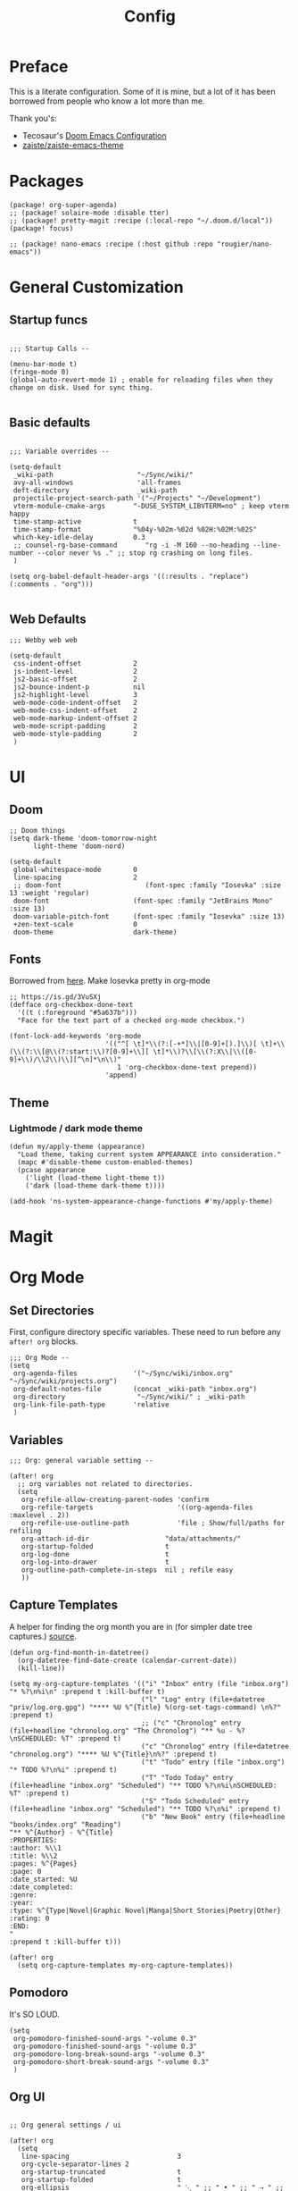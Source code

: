 #+TITLE: Config

* Preface

This is a literate configuration. Some of it is mine, but a lot of it has been
borrowed from people who know a lot more than me.

Thank you's:

-  Tecosaur's [[https://tecosaur.github.io/emacs-config/config.html][Doom Emacs Configuration]]
-  [[https://github.com/zaiste/zaiste-emacs-theme][zaiste/zaiste-emacs-theme]]

* Packages

#+BEGIN_SRC elisp :tangle packages.el
(package! org-super-agenda)
;; (package! solaire-mode :disable tter)
;; (package! pretty-magit :recipe (:local-repo "~/.doom.d/local"))
(package! focus)

;; (package! nano-emacs :recipe (:host github :repo "rougier/nano-emacs"))
#+END_SRC

* General Customization
** Startup funcs

#+BEGIN_SRC elisp :comments org

;;; Startup Calls --

(menu-bar-mode t)
(fringe-mode 0)
(global-auto-revert-mode 1) ; enable for reloading files when they change on disk. Used for sync thing.

#+END_SRC

** Basic defaults
#+BEGIN_SRC elisp

;;; Variable overrides --

(setq-default
 _wiki-path                     "~/Sync/wiki/"
 avy-all-windows                'all-frames
 deft-directory                 _wiki-path
 projectile-project-search-path '("~/Projects" "~/Development")
 vterm-module-cmake-args       "-DUSE_SYSTEM_LIBVTERM=no" ; keep vterm happy
 time-stamp-active             t
 time-stamp-format             "%04y-%02m-%02d %02H:%02M:%02S"
 which-key-idle-delay          0.3
 ;; counsel-rg-base-command       "rg -i -M 160 --no-heading --line-number --color never %s ." ;; stop rg crashing on long files.
 )

(setq org-babel-default-header-args '((:results . "replace") (:comments . "org")))

#+END_SRC
** Web Defaults


#+BEGIN_SRC elisp
;;; Webby web web

(setq-default
 css-indent-offset             2
 js-indent-level               2
 js2-basic-offset              2
 js2-bounce-indent-p           nil
 js2-highlight-level           3
 web-mode-code-indent-offset   2
 web-mode-css-indent-offset    2
 web-mode-markup-indent-offset 2
 web-mode-script-padding       2
 web-mode-style-padding        2
 )
#+END_SRC

* UI
** Doom

#+BEGIN_SRC elisp
;; Doom things
(setq dark-theme 'doom-tomorrow-night
      light-theme 'doom-nord)

(setq-default
 global-whitespace-mode        0
 line-spacing                  2
 ;; doom-font                     (font-spec :family "Iosevka" :size 13 :weight 'regular)
 doom-font                     (font-spec :family "JetBrains Mono" :size 13)
 doom-variable-pitch-font      (font-spec :family "Iosevka" :size 13)
 +zen-text-scale               0
 doom-theme                    dark-theme)
#+END_SRC

** Fonts
Borrowed from [[https://aliquote.org/post/enliven-your-emacs/][here]]. Make Iosevka pretty in org-mode

#+BEGIN_SRC elisp
;; https://is.gd/3VuSXj
(defface org-checkbox-done-text
  '((t (:foreground "#5a637b")))
  "Face for the text part of a checked org-mode checkbox.")

(font-lock-add-keywords 'org-mode
                        '(("^[ \t]*\\(?:[-+*]\\|[0-9]+[).]\\)[ \t]+\\(\\(?:\\[@\\(?:start:\\)?[0-9]+\\][ \t]*\\)?\\[\\(?:X\\|\\([0-9]+\\)/\\2\\)\\][^\n]*\n\\)"
                           1 'org-checkbox-done-text prepend))
                        'append)
#+END_SRC

** Theme
*** Lightmode / dark mode theme
#+begin_src elisp
(defun my/apply-theme (appearance)
  "Load theme, taking current system APPEARANCE into consideration."
  (mapc #'disable-theme custom-enabled-themes)
  (pcase appearance
    ('light (load-theme light-theme t))
    ('dark (load-theme dark-theme t))))

(add-hook 'ns-system-appearance-change-functions #'my/apply-theme)
#+end_src

* Magit
** COMMENT Pretty leaders.

This sets up Magit to have pretty icons with "commit leaders". Borrowed from [[http://www.modernemacs.com/post/pretty-magit/][here]].

#+BEGIN_SRC elisp

Magit --

Make magit render icons for common commit leaders (ex: "Fix:" becomes "")
(use-package! pretty-magit
  :init
  (pretty-magit "Feat" ? '(:foreground "slate gray" :height 1.0 :family "FontAwesome"))
  (pretty-magit "Add" ? '(:foreground "#375E97" :height 1.0 :family "FontAwesome"))
  (pretty-magit "Fix" ? '(:foreground "#FB6542" :height 1.0 :family "FontAwesome"))
  (pretty-magit "Clean" ? '(:foreground "#B5E655" :height 1.0 :family "FontAwesome"))
  (pretty-magit "Docs" ? '(:foreground "#FFBB00" :height 1.0 :family "FontAwesome"))
  (pretty-magit "Test" ? '(:foreground "#4BB5C1" :height 1.0 :family "FontAwesome"))
  (pretty-magit "Start" ? '(:foreground "#2ecc71" :height 1.0 :family "FontAwesome"))
  (pretty-magit "Stop" ? '(:foreground "#e74c3c" :height 1.0 :family "FontAwesome"))
  (pretty-magit "Refactor" ? '(:foreground "#9b59b6" :height 1.0 :family "FontAwesome"))
  (pretty-magit "master" ? '(:box nil :height 1.0 :family "github-octicons") t)
  (pretty-magit "origin" ? '(:box nil :height 1.0 :family "github-octicons") t))
#+END_SRC

* Org Mode
** Set Directories

First, configure directory specific variables. These need to run before any =after! org= blocks.
#+BEGIN_SRC elisp
;;; Org Mode --
(setq
 org-agenda-files              '("~/Sync/wiki/inbox.org" "~/Sync/wiki/projects.org")
 org-default-notes-file        (concat _wiki-path "inbox.org")
 org-directory                  "~/Sync/wiki/" ; _wiki-path
 org-link-file-path-type       'relative
 )
#+END_SRC

** Variables
#+BEGIN_SRC elisp
;;; Org: general variable setting --

(after! org
  ;; org variables not related to directories.
  (setq
   org-refile-allow-creating-parent-nodes 'confirm
   org-refile-targets                     '((org-agenda-files :maxlevel . 2))
   org-refile-use-outline-path            'file ; Show/full/paths for refiling
   org-attach-id-dir                   "data/attachments/"
   org-startup-folded                  t
   org-log-done                        t
   org-log-into-drawer                 t
   org-outline-path-complete-in-steps  nil ; refile easy
   ))
#+END_SRC

** Capture Templates

A helper for finding the org month you are in (for simpler date tree captures.) [[https://emacs.stackexchange.com/questions/48414/monthly-date-tree][source]].

#+BEGIN_SRC elisp
(defun org-find-month-in-datetree()
  (org-datetree-find-date-create (calendar-current-date))
  (kill-line))
#+END_SRC

#+BEGIN_SRC elisp
(setq my-org-capture-templates '(("i" "Inbox" entry (file "inbox.org") "* %?\n%i\n" :prepend t :kill-buffer t)
                                 ("l" "Log" entry (file+datetree "priv/log.org.gpg") "**** %U %^{Title} %(org-set-tags-command) \n%?" :prepend t)
                                 ;; ("c" "Chronolog" entry (file+headline "chronolog.org" "The Chronolog") "** %u - %?\nSCHEDULED: %T" :prepend t)
                                 ("c" "Chronolog" entry (file+datetree "chronolog.org") "**** %U %^{Title}\n%?" :prepend t)
                                 ("t" "Todo" entry (file "inbox.org") "* TODO %?\n%i" :prepend t)
                                 ("T" "Todo Today" entry (file+headline "inbox.org" "Scheduled") "** TODO %?\n%i\nSCHEDULED: %T" :prepend t)
                                 ("S" "Todo Scheduled" entry (file+headline "inbox.org" "Scheduled") "** TODO %?\n%i" :prepend t)
                                 ("b" "New Book" entry (file+headline "books/index.org" "Reading")
"** %^{Author} - %^{Title}
:PROPERTIES:
:author: %\\1
:title: %\\2
:pages: %^{Pages}
:page: 0
:date_started: %U
:date_completed:
:genre:
:year:
:type: %^{Type|Novel|Graphic Novel|Manga|Short Stories|Poetry|Other}
:rating: 0
:END:
"
:prepend t :kill-buffer t)))

(after! org
  (setq org-capture-templates my-org-capture-templates))
#+END_SRC

** COMMENT Org Agenda

Not really using agenda right now, but this was useful at one point.

*** Agenda setup.

#+BEGIN_SRC elisp
(after! org
  (set-popup-rule! "^\\*Org Agenda" :side 'bottom :size 0.75 :select t :ttl nil))

(after! org-agenda
  (org-super-agenda-mode)
  ;; stop cursor from going to the bottom of the agenda.
  (add-hook 'org-agenda-finalize-hook (lambda () (goto-char (point-min))) 90)
  (use-package! org-super-agenda :commands (org-super-agenda-mode))

  (setq
   org-agenda-start-with-log-mode t
   org-agenda-span 3
   org-agenda-block-separator ?-  ;; ?- is a "character" type. It evaluates to a num representing a char
   org-agenda-start-day "+0d"
   org-agenda-skip-scheduled-if-deadline-is-shown t
   org-agenda-skip-deadline-if-done t
   org-agenda-use-time-grid nil
   org-global-properties '(("Effort_ALL" . "0 0:10 0:20 0:30 0:45 1:00 1:30 2:00 3:00 4:00 6:00 8:00 10:00 20:00"))
   org-agenda-tags-column 80
   org-agenda-compact-blocks nil
   org-agenda-skip-scheduled-if-done t
   org-agenda-include-deadlines t
   org-deadline-warning-days 1
   )

  (setq org-agenda-custom-commands
        '(
          ("d" "Day"
           ((agenda "" ((org-agenda-span 'day)
                        (org-agenda-start-on-weekday nil) ;; recent
                        (org-super-agenda-groups
                         '((:discard (:todo "STRT"))
                           (:name "Logged" :log t :order 5)
                           (:name "On Hold" :todo "HOLD" :todo "WAIT" :order 4)
                           (:discard (:todo "DONE")) ;; don't show done (except in logged)
                           (:name "Habits" :tag "habits" :order 3)
                           (:name "Low Effort" :and (:effort> "0:10" :effort< "0:50") :order 1)
                           (:name "Today" :log nil :date today :scheduled today :deadline today :order 2)
                           (:discard (:anything t))))))

            (alltodo "" ((org-agenda-overriding-header "")
                         (org-super-agenda-groups
                          '(
                            (:name "Important" :tag "Important" :priority "A" :order 6)
                            (:name "Ongoing" :todo "STRT")
                            (:name "Due Soon" :deadline future :order 2)
                            (:name "Overdue" :deadline past)
                            ;; (:name "Low effort" :effort< "1:00")
                            ;; (:name "On Hold" :todo "HOLD" :todo "WAIT")
                            (:name "Active Projects" :todo "PROJ" :order 99)
                            (:discard (:anything t))))))))
          ("w" "Week"
           ((agenda "" ((org-agenda-span 'week)
                        (org-super-agenda-groups
                         '((:name "Today"
                            :log nil
                            :date today
                            :scheduled today
                            :deadline today
                            :order 1)))))

            (alltodo "" ((org-agenda-overriding-header "")
                         (org-super-agenda-groups
                          '(
                            (:name "Important" :tag "Important" :priority "A" :order 6)
                            (:name "Ongoing" :todo "STRT")
                            (:name "Due Soon" :deadline future :order 2)
                            (:name "Overdue" :deadline past)
                            (:name "Low effort" :effort< "1:00")
                            (:name "On Hold" :todo "HOLD" :todo "WAIT")
                            (:name "Active Projects" :todo "PROJ" :order 99)
                            (:discard (:anything t))))))))
          )))
#+END_SRC
*** Habit streak hook.

Shows count for habit streak in org agenda. see [[https://www.reddit.com/r/emacs/comments/awsvd1/need_help_to_show_current_streak_habit_as_a/][here.]]

#+BEGIN_SRC elisp
(defun org-habit-streak-count ()
  (goto-char (point-min))
  (while (not (eobp))
    ;;on habit line?
    (when (get-text-property (point) 'org-habit-p)
      (let ((streak 0)
            streak-broken)
        (move-to-column org-habit-graph-column)
        ;;until end of line
        (while (not (eolp))
          (if (= (char-after (point)) org-habit-completed-glyph)
              (if streak-broken
                  (setq streak 1
                        streak-broken nil)
                (setq streak (+ streak 1)))
            (setq streak-broken t))
          (forward-char 1))
        (end-of-line)
        (insert (number-to-string streak))))
    (forward-line 1)))
(add-hook 'org-agenda-finalize-hook 'org-habit-streak-count)
#+END_SRC

** Pomodoro

It's SO LOUD.

#+BEGIN_SRC elisp
(setq
 org-pomodoro-finished-sound-args "-volume 0.3"
 org-pomodoro-finished-sound-args "-volume 0.3"
 org-pomodoro-long-break-sound-args "-volume 0.3"
 org-pomodoro-short-break-sound-args "-volume 0.3"
 )
#+END_SRC

** Org UI
#+BEGIN_SRC elisp

;; Org general settings / ui

(after! org
  (setq
   line-spacing                           3
   org-cycle-separator-lines 2
   org-startup-truncated                  t
   org-startup-folded                     t
   org-ellipsis                           " ⋱ " ;; " • " ;; " ⇢ " ;; " ⋱ " ;;
   org-list-demote-modify-bullet          '(("+" . "-") ("-" . "+") ("*" . "+") ("1." . "a."))
   org-fontify-whole-heading-line         nil
   org-tags-column                        65
   org-image-actual-width                 400 ; set the width of inline images.
   ;; Habit glyphs
   org-habit-completed-glyph              ?x
   org-habit-show-all-today               t
   org-habit-preceding-days               7
   org-habit-today-glyph                  ?!
   ))
#+END_SRC

#+RESULTS:
: 8214

Enable inlining formatting (bold, italics /etc/ ); Also enable *mixed pitch mode*.

#+BEGIN_SRC elisp
(add-hook! 'org-mode-hook #'+org-pretty-mode #'mixed-pitch-mode)
#+END_SRC

Make it so mixed-pitch headings are not variable fonts.

#+BEGIN_SRC elisp
(after! mixed-pitch
  (pushnew! mixed-pitch-fixed-pitch-faces
            'org-level-1 'org-level-2 'org-level-3
            'org-level-4 'org-level-5 'org-level-6
            'org-level-7 'org-link
            )
  )
#+END_SRC

*** Heading font colours and ligatures.
#+BEGIN_SRC elisp
(add-hook! 'org-mode-hook #'+org-pretty-mode #'mixed-pitch-mode)

(after! org
  (setq-default
   org-todo-keyword-faces
   '(
     ("DONE"       :foreground "#7c7c75") ; :weight normal :underline t)
     ("[X]"        :foreground "#7c7c75") ;add-face :weight normal :underline t)
     ("PROJ"       :foreground "#7c7c75") ; :weight normal :underline t)
     ("WAIT"       :foreground "#9f7efe") ; :weight normal :underline t)
     ("[?]"        :foreground "#9f7efe") ; :weight normal :underline t)
     ("STRT"       :foreground "#0098dd") ; :weight normal :underline t)
     ("NEXT"       :foreground "#0098dd") ; :weight normal :underline t)
     ("TODO"       :foreground "#50a14f") ; :weight normal :underline t)
     ("[ ]"        :foreground "#50a14f") ; :weight normal :underline t)
     ("HOLD"       :foreground "#ff6480") ; :weight normal :underline t)
     ("[-]"        :foreground "#ff6480") ; :weight normal :underline t)
     ("ABRT"       :foreground "#ff6480") ; :weight normal :underline t)
     )))
#+END_SRC

#+BEGIN_SRC elisp
(after! org
  (appendq! +ligatures-extra-symbols
            `(:checkbox      "☐"
              :pending       "❍"
              :checkedbox    "☒"
              :list_property "∷"
              :results       "🠶"
              :begin_quote   "❮"
              :end_quote     "❯"
              :begin_export  "⯮"
              :end_export    "⯬"
              :priority_a   ,(propertize "⚑" 'face 'all-the-icons-red)
              :priority_b   ,(propertize "⬆" 'face 'all-the-icons-orange)
              :priority_c   ,(propertize "■" 'face 'all-the-icons-yellow)
              :priority_d   ,(propertize "⬇" 'face 'all-the-icons-green)
              :priority_e   ,(propertize "❓" 'face 'all-the-icons-blue)
              :em_dash       "—"))
  (set-ligatures! 'org-mode
    :merge t
    :checkbox      "[ ]"
    :pending       "[-]"
    :checkedbox    "[X]"
    :list_property "::"
    :results       "#+results:"
    :begin_quote   "#+begin_quote"
    :end_quote     "#+end_quote"
    :begin_export  "#+begin_export"
    :end_export    "#+end_export"
    :priority_a    "[#A]"
    :priority_b    "[#B]"
    :priority_c    "[#C]"
    :priority_d    "[#D]"
    :priority_e    "[#E]"
    :em_dash       "---"))
(plist-put +ligatures-extra-symbols :name "⁍") ; or › could be good?

#+END_SRC

*** Src backgrounds
Disable org mode src block backgrounds (cleans up backgrounds on headings when sections are folded):

#+BEGIN_SRC elisp
(custom-set-faces
  '(org-block-begin-line ((t (:background nil))))
  '(org-block-end-line   ((t (:background nil)))))
#+END_SRC

*** superstar
#+BEGIN_SRC elisp
(after! org-superstar
  (setq org-superstar-headline-bullets-list '("◉" "○" "●" "○" "●" "○" "●"))
  (setq  org-superstar-prettify-item-bullets t))
#+END_SRC
** Roam

#+BEGIN_SRC elisp

;; Org Roam Config

(defun tees/org-roam-template-head (file-under)
  (concat "#+TITLE: ${title}\n#+DATE_CREATED: <> \n#+DATE_UPDATED: <> \n#+FIRN_UNDER: " file-under "\n#+FIRN_LAYOUT: default\n\n"))

(use-package! org-roam
  :commands (org-roam-insert org-roam-find-file org-roam)
  :init
  (setq org-roam-directory "~/Sync/wiki/"
        org-roam-db-location "~/.org/org-roam.db"
        org-roam-link-title-format "%sº") ;; appends a  `º` to each Roam link.
  (map!
   :desc "Org-Roam-Insert" "C-c i" #'org-roam-insert
   :desc "Org-Roam-Find"   "C-c n" #'org-roam-find-file
   :leader
   :prefix "n"
   :desc "Org-Roam-Insert" "i" #'org-roam-insert
   :desc "Org-Roam-Find"   "/" #'org-roam-find-file
   :desc "Org-Roam-Buffer" "r" #'org-roam)
  :config
  (setq +org-roam-open-buffer-on-find-file nil)
  (setq org-roam-capture-templates
        `(("p" "project" entry (function org-roam--capture-get-point)
           ;; "r Entry item!"
           (file "~/.doom.d/templates/org-roam-project.org")
           :file-name "${slug}"
           :head ,(tees/org-roam-template-head "project")
           :unnarrowed t)
          ("r" "research" entry (function org-roam--capture-get-point)
           ;; "r Entry item!"
           (file "~/.doom.d/templates/org-roam-research.org")
           :file-name "${slug}"
           :head ,(tees/org-roam-template-head "research")
           :unnarrowed t)
          ("l" "log" plain (function org-roam--capture-get-point)
           "%?"
           :file-name "log/%<%Y-%m-%d-%H%M>-${slug}"
           :head ,(tees/org-roam-template-head "log")
           :unnarrowed t)
          ("d" "default" plain (function org-roam--capture-get-point)
           "%?"
           :file-name "${slug}"
           :head ,(tees/org-roam-template-head "general")
           :unnarrowed t)))
  )

#+END_SRC

* Bindings
** General

#+BEGIN_SRC elisp

;;; Custom Bindings --

(map!
 ;; -- <GLOBAL> --
 :desc "Switch to 1st workspace" :n  "s-1"   (λ! (+workspace/switch-to 0))
 :desc "Switch to 2nd workspace" :n  "s-2"   (λ! (+workspace/switch-to 1))
 :desc "Switch to 3rd workspace" :n  "s-3"   (λ! (+workspace/switch-to 2))
 :desc "Switch to 4th workspace" :n  "s-4"   (λ! (+workspace/switch-to 3))
 :desc "Switch to 5th workspace" :n  "s-5"   (λ! (+workspace/switch-to 4))
 :desc "Switch to 6th workspace" :n  "s-6"   (λ! (+workspace/switch-to 5))
 :desc "Switch to 7th workspace" :n  "s-7"   (λ! (+workspace/switch-to 6))
 :desc "Switch to 8th workspace" :n  "s-8"   (λ! (+workspace/switch-to 7))
 :desc "Switch to 9th workspace" :n  "s-9"   (λ! (+workspace/switch-to 8))
 :desc "Create workspace"        :n  "s-t"   (λ! (+workspace/new))

; ; -- <LEADER> --

 (:leader
    (:desc "tees" :prefix "v"
     :desc "M-X Alt"                   :n "v" #'execute-extended-command
     :desc "Focus it"                  :n "f" #'focus-mode
     :desc "Expand region"             :n "e" #'er/expand-region
     :desc "Hydra-Clock"               :n "c" #'tees/hydra-org-clock/body
     :desc "Hydra-Workspaces"          :n "w" #'tees/hydra-workspace-nav/body
     :desc "Hydra-Agenda"              :n "a" #'tees/hydra-org-agenda/body
     :desc "Hydra-Windows"             :n "l" #'tees/hydra-winnav/body
     :desc "Correct Spelling at Point" :n "s" #'flyspell-correct-word-before-point
     :desc "Correct Spelling at Point" :n "s" #'flyspell-correct-word-before-point
     )

    ;; additional org roam bindings to `SPC n`
    (:prefix-map ("n" . "notes")
      :desc "Org-Roam-Find"                "/" #'org-roam-find-file
       ;; :desc "Browse notes"                "/" #'+default/browse-notes

        )

    (:prefix-map ("k" . "lisp")
      :desc "sp-copy"              :n "c" #'sp-copy-sexp
      :desc "sp-kill"              :n "k" #'sp-kill-sexp
      :desc "sp-slurp"             :n "S" #'sp-forward-slurp-sexp
      :desc "sp-barf"              :n "B" #'sp-forward-barf-sexp
      :desc "sp-up"                :n "u" #'sp-up-sexp
      :desc "sp-down"              :n "d" #'sp-down-sexp
      :desc "sp-next"              :n "l" #'sp-next-sexp
      :desc "sp-prev"              :n "h" #'sp-previous-sexp)))
#+END_SRC

** OS X Specific

#+begin_src elisp

(global-set-key [(hyper a)] 'mark-whole-buffer)
(global-set-key [(hyper v)] 'yank)
(global-set-key [(hyper c)] 'kill-ring-save)
(global-set-key [(hyper s)] 'save-buffer)
(global-set-key [(hyper l)] 'goto-line)
(global-set-key [(hyper w)]
                (lambda () (interactive) (delete-window)))
(global-set-key [(hyper z)] 'undo)
(global-set-key [(hyper a)] 'mark-whole-buffer)
(global-set-key [(hyper v)] 'yank)
(global-set-key [(hyper c)] 'kill-ring-save)
(global-set-key [(hyper s)] 'save-buffer)
(global-set-key [(hyper l)] 'goto-line)
(global-set-key [(hyper w)]
                (lambda () (interactive) (delete-window)))
(global-set-key [(hyper z)] 'undo)

;; mac switch meta key
(defun mac-switch-meta nil
  "switch meta between Option and Command"
  (interactive)
  (if (eq mac-option-modifier nil)
      (progn
	(setq mac-option-modifier 'meta)
	(setq mac-command-modifier 'hyper)
	)
    (progn
      (setq mac-option-modifier nil)
      (setq mac-command-modifier 'meta)
      )
    )
  )

#+end_src

** Hydras
*** Agenda

#+BEGIN_SRC elisp
(defhydra tees/hydra-org-agenda (:pre (setq which-key-inhibit t)
                            :post (setq which-key-inhibit nil)
                            :hint none)
  "
Org agenda (_q_uit)

^Clock^      ^Visit entry^              ^Date^             ^Other^
^-----^----  ^-----------^------------  ^----^-----------  ^-----^---------
_ci_ in      _SPC_ in other window      _ds_ schedule      _gr_ reload
_co_ out     _TAB_ & go to location     _dd_ set deadline  _._  go to today
_cq_ cancel  _RET_ & del other windows  _dt_ timestamp     _gd_ go to date
_cj_ jump    _o_   link                 _+_  do later      ^^
^^           ^^                         _-_  do earlier    ^^
^^           ^^                         ^^                 ^^
^View^          ^Filter^                 ^Headline^         ^Toggle mode^
^----^--------  ^------^---------------  ^--------^-------  ^-----------^----
_vd_ day        _ft_ by tag              _ht_ set status    _tf_ follow
_vw_ week       _fr_ refine by tag       _hk_ kill          _tl_ log
_vt_ fortnight  _fc_ by category         _hr_ refile        _ta_ archive trees
_vm_ month      _fh_ by top headline     _hA_ archive       _tA_ archive files
_vy_ year       _fx_ by regexp           _h:_ set tags      _tr_ clock report
_vn_ next span  _fd_ delete all filters  _hp_ set priority  _td_ diaries
_vp_ prev span  ^^                       ^^                 ^^
_vr_ reset      ^^                       ^^                 ^^
^^              ^^                       ^^                 ^^
"
  ;; Entry
  ("hA" org-agenda-archive-default)
  ("hk" org-agenda-kill)
  ("hp" org-agenda-priority)
  ("hr" org-agenda-refile)
  ("h:" org-agenda-set-tags)
  ("ht" org-agenda-todo)
  ;; Visit entry
  ("o"   link-hint-open-link :exit t)
  ("<tab>" org-agenda-goto :exit t)
  ("TAB" org-agenda-goto :exit t)
  ("SPC" org-agenda-show-and-scroll-up)
  ("RET" org-agenda-switch-to :exit t)
  ;; Date
  ("dt" org-agenda-date-prompt)
  ("dd" org-agenda-deadline)
  ("+" org-agenda-do-date-later)
  ("-" org-agenda-do-date-earlier)
  ("ds" org-agenda-schedule)
  ;; View
  ("vd" org-agenda-day-view)
  ("vw" org-agenda-week-view)
  ("vt" org-agenda-fortnight-view)
  ("vm" org-agenda-month-view)
  ("vy" org-agenda-year-view)
  ("vn" org-agenda-later)
  ("vp" org-agenda-earlier)
  ("vr" org-agenda-reset-view)
  ;; Toggle mode
  ("ta" org-agenda-archives-mode)
  ("tA" (org-agenda-archives-mode 'files))
  ("tr" org-agenda-clockreport-mode)
  ("tf" org-agenda-follow-mode)
  ("tl" org-agenda-log-mode)
  ("td" org-agenda-toggle-diary)
  ;; Filter
  ("fc" org-agenda-filter-by-category)
  ("fx" org-agenda-filter-by-regexp)
  ("ft" org-agenda-filter-by-tag)
  ("fr" org-agenda-filter-by-tag-refine)
  ("fh" org-agenda-filter-by-top-headline)
  ("fd" org-agenda-filter-remove-all)
  ;; Clock
  ("cq" org-agenda-clock-cancel)
  ("cj" org-agenda-clock-goto :exit t)
  ("ci" org-agenda-clock-in :exit t)
  ("co" org-agenda-clock-out)
  ;; Other
  ("q" nil :exit t)
  ("gd" org-agenda-goto-date)
  ("." org-agenda-goto-today)
  ("gr" org-agenda-redo))
#+END_SRC

*** Window navigation

#+BEGIN_SRC elisp
;;; Hydras

(defhydra tees/hydra-winnav (:color red)
  ("s" shrink-window-horizontally "shrink horizontally" :column "Sizing")
  ("e" enlarge-window-horizontally "enlarge horizontally")
  ("b" balance-windows "balance window height")
  ("m" maximize-window "maximize current window")
  ("M" minimize-window "minimize current window")

  ("H" split-window-below "split horizontally" :column "Split management")
  ("v" split-window-right "split vertically")
  ("d" delete-window "delete current window")
  ("x" delete-other-windows "delete-other-windows")


  ("z" ace-window "ace window" :color blue :column "Navigation")
  ("h" windmove-left "← window")
  ("j" windmove-down "↓ window")
  ("k" windmove-up "↑ window")
  ("l" windmove-right "→ window")
  ("r" toggle-window-split "rotate windows") ; Located in utility functions
  ("q" nil "quit menu" :color blue :column nil))
#+END_SRC

*** Workspace navigation

#+BEGIN_SRC elisp

(defhydra tees/hydra-workspace-nav (:color red)
  ("s" +workspace/display "Show workspaces" )
  ("h" +workspace/switch-left "Go left" )
  ("l" +workspace/switch-right "Go left" )
  ("n" +workspace/new "New" )
  ("d" +workspace/delete "Delete" )
  ("r" +workspace/rename "Rename" )
  ("q" nil "quit menu" :color blue :column nil))


#+END_SRC

*** Clock

#+BEGIN_SRC elisp
(defhydra tees/hydra-org-clock (:color blue :hint nil)
  "
Clock   In/out^     ^Edit^    ^Summary     (_?_)
-----------------------------------------
        _i_n         _e_ffort _g_oto entry
        _c_ontinue   _q_uit   _d_isplay
        _o_ut        ^ ^      _r_eport
      "
  ("i" org-clock-in)
  ("o" org-clock-out)
  ("c" org-clock-in-last)
  ("e" org-clock-modify-effort-estimate)
  ("q" org-clock-cancel)
  ("g" org-clock-goto)
  ("d" org-clock-display)
  ("r" org-clock-report)
  ("?" (org-info "Clocking commands")))
#+END_SRC

* COMMENT Enable GPG
This was originally for a log.gpg file. Will probably migrate to org-journal.

#+BEGIN_SRC elisp

;;' -- Enable gpg stuff --

;; (require 'epa-file)
;; (custom-set-variables '(epg-gpg-program  "/usr/local/bin/gpg"))
;; (epa-file-enable)
;; (setq epa-file-cache-passphrase-for-symmetric-encryption nil) ; disable caching of passphrases.
#+END_SRC

* Hooks

#+BEGIN_SRC elisp

;;;  Hooks --

;; update timestamp, if it exists, when saving
(add-hook 'write-file-hooks 'time-stamp)

;; Don't show line numbers in writeroom mode.
(add-hook! 'writeroom-mode-hook
  (display-line-numbers-mode (if writeroom-mode -1 +1)))

#+END_SRC

* Languages
** LSP

General LSP settings:

#+begin_src elisp
(setq
 lsp-lens-enable t
 lsp-ui-imenu-auto-refresh t
 lsp-ui-sideline-show-code-actions nil
 )
#+end_src

** Clojure
*** Getting happy completion with cider.

I got here because my arrow keys weren't working for completion with clojure/cider. Related:

- [[https://github.com/hlissner/doom-emacs/issues/1335][doom-emacs#1335 Cider + Company not working as it should]]
- [[https://github.com/hlissner/doom-emacs/issues/2610#issuecomment-593067367][doom-emacs#2610 Company completion with Clojure - arrow keys are clo...]]

#+BEGIN_SRC elisp
(after! cider
  (add-hook 'company-completion-started-hook 'custom/set-company-maps)
  (add-hook 'company-completion-finished-hook 'custom/unset-company-maps)
  (add-hook 'company-completion-cancelled-hook 'custom/unset-company-maps))

(defun custom/unset-company-maps (&rest unused)
  "Set default mappings (outside of company).
    Arguments (UNUSED) are ignored."
  (general-def
    :states 'insert
    :keymaps 'override
    "<down>" nil
    "<up>"   nil
    "RET"    nil
    [return] nil
    "C-n"    nil
    "C-p"    nil
    "C-j"    nil
    "C-k"    nil
    "C-h"    nil
    "C-u"    nil
    "C-d"    nil
    "C-s"    nil
    "C-S-s"   (cond ((featurep! :completion helm) nil)
                    ((featurep! :completion ivy)  nil))
    "C-SPC"   nil
    "TAB"     nil
    [tab]     nil
    [backtab] nil))

(defun custom/set-company-maps (&rest unused)
  "Set maps for when you're inside company completion.
    Arguments (UNUSED) are ignored."
  (general-def
    :states 'insert
    :keymaps 'override
    "<down>" #'company-select-next
    "<up>" #'company-select-previous
    "RET" #'company-complete
    [return] #'company-complete
    "C-w"     nil  ; don't interfere with `evil-delete-backward-word'
    "C-n"     #'company-select-next
    "C-p"     #'company-select-previous
    "C-j"     #'company-select-next
    "C-k"     #'company-select-previous
    "C-h"     #'company-show-doc-buffer
    "C-u"     #'company-previous-page
    "C-d"     #'company-next-page
    "C-s"     #'company-filter-candidates
    "C-S-s"   (cond ((featurep! :completion helm) #'helm-company)
                    ((featurep! :completion ivy)  #'counsel-company))
    "C-SPC"   #'company-complete-common
    "TAB"     #'company-complete-common-or-cycle
    [tab]     #'company-complete-common-or-cycle
    [backtab] #'company-select-previous    ))
#+END_SRC
** Go
Set path manually because the desktop emacs can nay find it.
#+begin_src elisp
(setenv "PATH" (concat (getenv "PATH") "~/Development/go/bin"))
#+end_src
